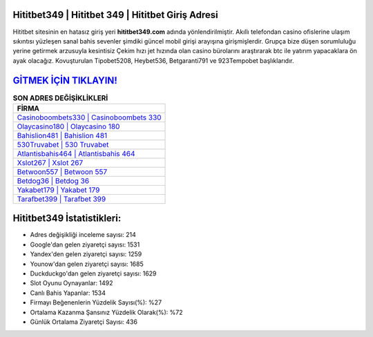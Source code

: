 ﻿Hititbet349 | Hititbet 349 | Hititbet Giriş Adresi
===================================

.. image:: images/hititbet-giris.jpg
   :width: 600
   
Hititbet sitesinin en hatasız giriş yeri **hititbet349.com** adında yönlendirilmiştir. Akıllı telefondan casino ofislerine ulaşım sıkıntısı yüzleşen sanal bahis sevenler şimdiki güncel mobil girişi arayışına girişmişlerdir. Grupça bize düşen sorumluluğu yerine getirmek arzusuyla kesintisiz Çekim hızı jet hızında olan casino bürolarını araştırarak btc ile yatırım yapacaklara ön ayak olacağız. Kovuşturulan Tipobet5208, Heybet536, Betgaranti791 ve 923Tempobet başlıklarıdır.

`GİTMEK İÇİN TIKLAYIN! <https://urlday.cc/git>`_
==============

.. list-table:: **SON ADRES DEĞİŞİKLİKLERİ**
   :widths: 100
   :header-rows: 1

   * - FİRMA
   * - `Casinoboombets330 | Casinoboombets 330 <casinoboombets330-casinoboombets-330-casinoboombets-giris-adresi.html>`_
   * - `Olaycasino180 | Olaycasino 180 <olaycasino180-olaycasino-180-olaycasino-giris-adresi.html>`_
   * - `Bahislion481 | Bahislion 481 <bahislion481-bahislion-481-bahislion-giris-adresi.html>`_	 
   * - `530Truvabet | 530 Truvabet <530truvabet-530-truvabet-truvabet-giris-adresi.html>`_	 
   * - `Atlantisbahis464 | Atlantisbahis 464 <atlantisbahis464-atlantisbahis-464-atlantisbahis-giris-adresi.html>`_ 
   * - `Xslot267 | Xslot 267 <xslot267-xslot-267-xslot-giris-adresi.html>`_
   * - `Betwoon557 | Betwoon 557 <betwoon557-betwoon-557-betwoon-giris-adresi.html>`_	 
   * - `Betdog36 | Betdog 36 <betdog36-betdog-36-betdog-giris-adresi.html>`_
   * - `Yakabet179 | Yakabet 179 <yakabet179-yakabet-179-yakabet-giris-adresi.html>`_
   * - `Tarafbet399 | Tarafbet 399 <tarafbet399-tarafbet-399-tarafbet-giris-adresi.html>`_
	 
Hititbet349 İstatistikleri:
===================================	 
* Adres değişikliği inceleme sayısı: 214
* Google'dan gelen ziyaretçi sayısı: 1531
* Yandex'den gelen ziyaretçi sayısı: 1259
* Younow'dan gelen ziyaretçi sayısı: 1685
* Duckduckgo'dan gelen ziyaretçi sayısı: 1629
* Slot Oyunu Oynayanlar: 1492
* Canlı Bahis Yapanlar: 1534
* Firmayı Beğenenlerin Yüzdelik Sayısı(%): %27
* Ortalama Kazanma Şansınız Yüzdelik Olarak(%): %72
* Günlük Ortalama Ziyaretçi Sayısı: 436

